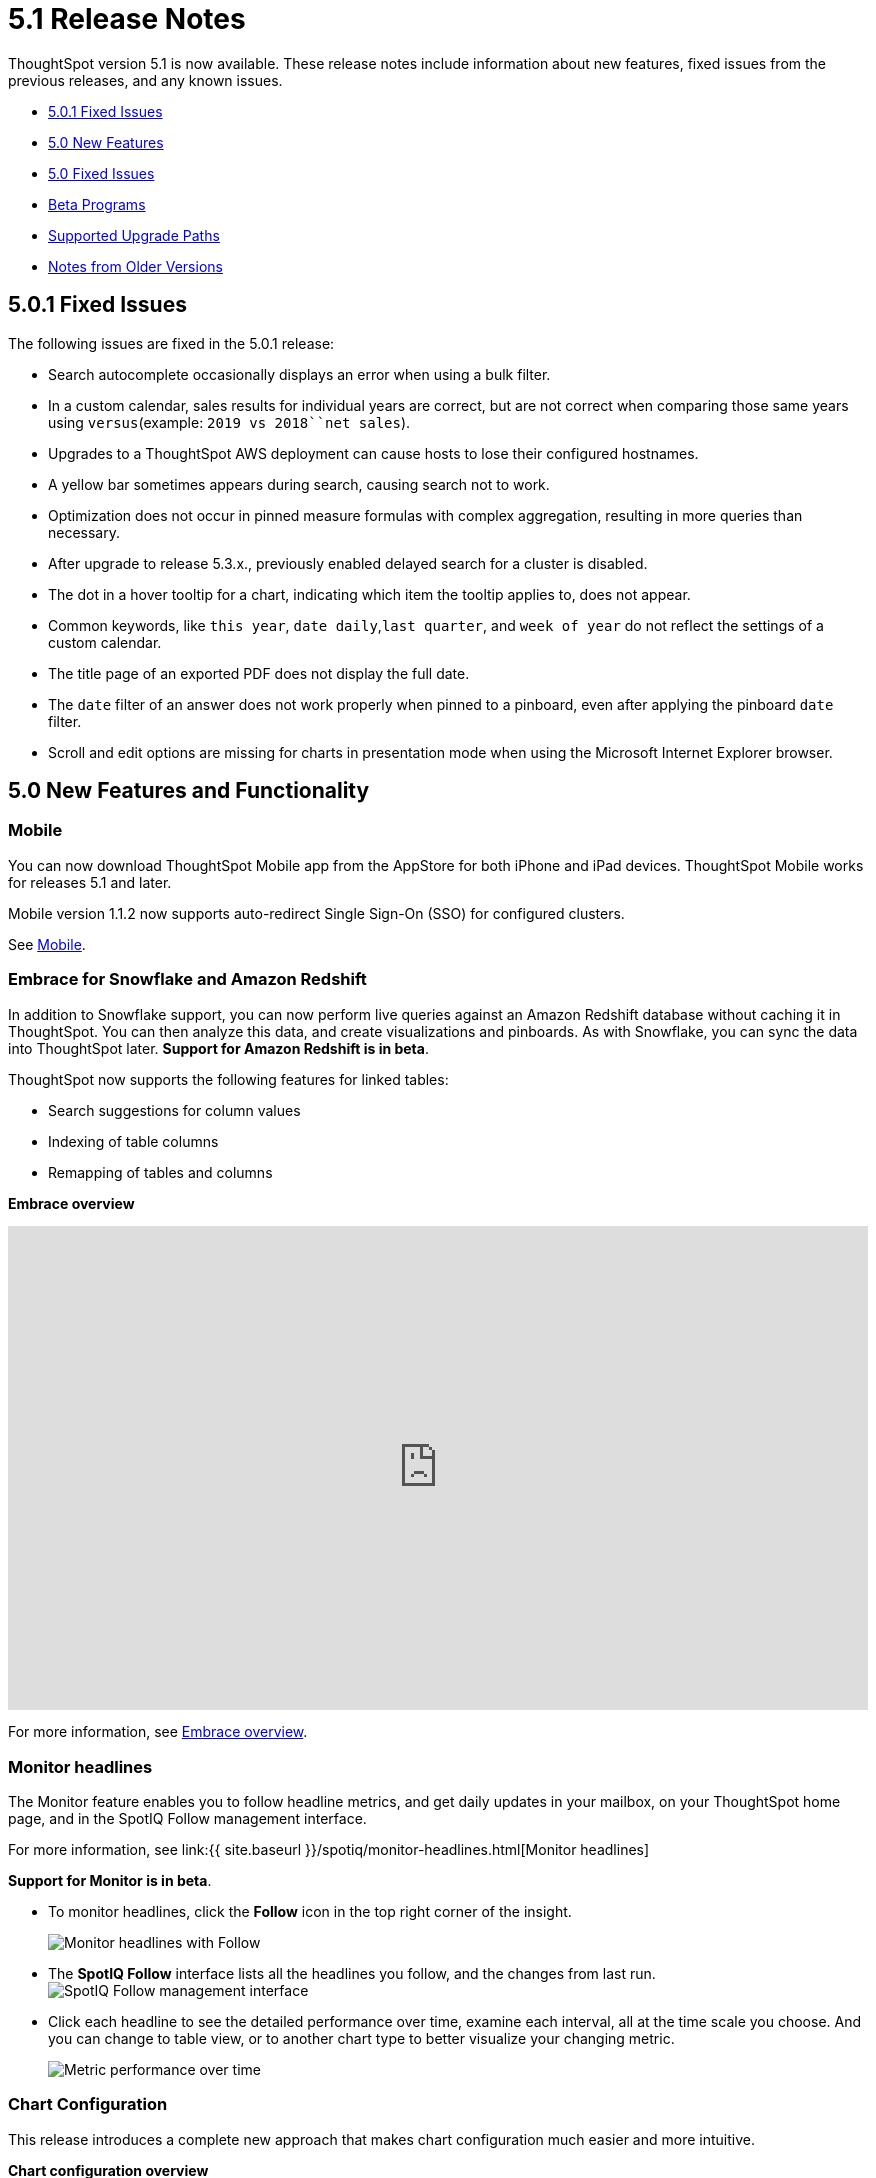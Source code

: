 = 5.1 Release Notes

ThoughtSpot version 5.1 is now available.
These release notes include information about new features, fixed issues from the previous releases, and any known issues.

* <<5-0-1-fixed,5.0.1 Fixed Issues>>
* <<5-new,5.0 New Features>>
* <<5-fixed,5.0 Fixed Issues>>
* <<beta-program,Beta Programs>>
* <<upgrade-paths,Supported Upgrade Paths>>
* <<notes-for-older-versions,Notes from Older Versions>>

[#5-0-1-fixed]
== 5.0.1 Fixed Issues 

The following issues are fixed in the 5.0.1 release:

* Search autocomplete occasionally displays an error when using a bulk filter.
* In a custom calendar, sales results for individual years are correct, but are not correct when comparing those same years using `versus`(example: `2019 vs 2018``net sales`).
* Upgrades to a ThoughtSpot AWS deployment can cause hosts to lose their configured hostnames.
* A yellow bar sometimes appears during search, causing search not to work.
* Optimization does not occur in pinned measure formulas with complex aggregation, resulting in more queries than necessary.
* After upgrade to release 5.3.x., previously enabled delayed search for a cluster is disabled.
* The dot in a hover tooltip for a chart, indicating which item the tooltip applies to, does not appear.
* Common keywords, like `this year`, `date daily`,`last quarter`, and `week of year` do not reflect the settings of a custom calendar.
* The title page of an exported PDF does not display the full date.
* The `date` filter of an answer does not work properly when pinned to a pinboard, even after applying the pinboard `date` filter.
* Scroll and edit options are missing for charts in presentation mode when using the Microsoft Internet Explorer browser.

[#5-new]
== 5.0 New Features and Functionality

=== Mobile

You can now download ThoughtSpot Mobile app from the AppStore for both iPhone and iPad devices.
ThoughtSpot Mobile works for releases 5.1 and later.

Mobile version 1.1.2 now supports auto-redirect Single Sign-On (SSO) for configured clusters.

See xref:/admin/mobile/use-mobile.adoc[Mobile].

=== Embrace for Snowflake and Amazon Redshift

In addition to Snowflake support, you can now perform live queries against an Amazon Redshift database without caching it in ThoughtSpot.
You can then analyze this data, and create visualizations and pinboards.
As with Snowflake, you can sync the data into ThoughtSpot later.
*Support for Amazon Redshift is in beta*.

ThoughtSpot now supports the following features for linked tables:

* Search suggestions for column values
* Indexing of table columns
* Remapping of tables and columns

*Embrace overview*

+++
<div class="wistia_responsive_padding" style="padding:56.25% 0 0 0;position:relative;"><div class="wistia_responsive_wrapper" style="height:100%;left:0;position:absolute;top:0;width:100%;"><iframe src="https://fast.wistia.net/embed/iframe/1n7ei0tqr4?videoFoam=true" title="Embrace in 6.0 Video" allowtransparency="true" frameborder="0" scrolling="no" class="wistia_embed" name="wistia_embed" allowfullscreen mozallowfullscreen webkitallowfullscreen oallowfullscreen msallowfullscreen width="100%" height="100%"></iframe></div></div>
<script src="https://fast.wistia.net/assets/external/E-v1.js" async></script>
+++

For more information, see xref:/data-integrate/embrace/embrace-intro.adoc[Embrace overview].

=== Monitor headlines

The Monitor feature enables you to follow headline metrics, and get daily updates in your mailbox, on your ThoughtSpot home page, and in the SpotIQ Follow management interface.

For more information, see link:{{ site.baseurl }}/spotiq/monitor-headlines.html[Monitor headlines]

*Support for Monitor is in beta*.

* To monitor headlines, click the *Follow* icon in the top right corner of the insight.
+
image::follow.png[Monitor headlines with Follow]

* The *SpotIQ Follow* interface lists all the headlines you follow, and the changes from last run.
image:spotiq-monitor.png[SpotIQ Follow management interface]
* Click each headline to see the detailed performance over time, examine each interval, all at the time scale you choose.
And you can change to table view, or to another chart type to better visualize your changing metric.
+
image::spotiq-monitor-detail.png[Metric performance over time]

=== Chart Configuration

This release introduces a complete new approach that makes chart configuration much easier and more intuitive.

*Chart configuration overview*
+++
<script src="https://fast.wistia.com/embed/medias/y633w03qzm.jsonp" async></script><script src="https://fast.wistia.com/assets/external/E-v1.js" async></script><div class="wistia_responsive_padding" style="padding:56.25% 0 0 0;position:relative;"><div class="wistia_responsive_wrapper" style="height:100%;left:0;position:absolute;top:0;width:100%;"><span class="wistia_embed wistia_async_y633w03qzm popover=true popoverAnimateThumbnail=true videoFoam=true" style="display:inline-block;height:100%;position:relative;width:100%">&nbsp;</span></div></div>
+++
* *Add drag-and-drop chips* automatically when adding new elements in search bar.
These appear on the chart as "Not visualized", and you can move them into the axis area to visualize.
* *Improve number formatting* for data labels on the chart marks (bars, bubbles, lines), and on the axes.
Can use numbers, percentages, currencies, and specified units, "as is" (auto mode), or change to millions, trillions, and billions (K, M, B).
Can easily specify the number of decimal places.
* *Independent control of each measure* in a chart helps you reduce noise by applying labels only where you need it.
* *Simple time bucketing* lets you change granularity of time series.
* *Intuitive color configuration* enables you to quickly change color on the element or in the legend.
* *Column renaming* for pivot tables and regular chart tables, wrapping and clipping of header text.

=== Scriptable Worksheets

You can now *Export* Worksheets by downloading them to a `*.yaml` file, make changes, and then *Update* the Worksheet from the changed file either to the same cluster, or to a new cluster.

Scriptable Worksheets support metadata migration from development to production environments, enables changes that are not possible within the user interface, and lets you perform bulk changes to the metadata (renaming, duplication).

See link:{{ site.baseurl }}/admin/worksheets/worksheet-export.html[Migrate or restore Worksheets], and link:{{ site.baseurl }}/admin/worksheets/yaml-worksheet.html[Worksheet YAML specification].

=== Welcome new users

Administrators can configure a welcoming experience for new users.
In addition to assigning a user to the most relevant groups and Pinboards, they can customize a Welcome email to introduce them to ThoughtSpot and help them get started.

*Configure new user welcome experience and emails*

=== Getting started

To quickly onboard new users and teach them how to effectively use ThoughtSpot, we added in-product guidance and video content.

*Getting started with ThoughtSpot*

=== Sharing

We improved the experience of sharing Answers and Pinboards through better email notifications, with embedded links.

*Sharing Pinboards and Answers*
+++
<script src="https://fast.wistia.com/embed/medias/7heqb1ujsx.jsonp" async></script><script src="https://fast.wistia.com/assets/external/E-v1.js" async></script><div class="wistia_responsive_padding" style="padding:56.25% 0 0 0;position:relative;"><div class="wistia_responsive_wrapper" style="height:100%;left:0;position:absolute;top:0;width:100%;"><span class="wistia_embed wistia_async_7heqb1ujsx popover=true popoverAnimateThumbnail=true videoFoam=true" style="display:inline-block;height:100%;position:relative;width:100%">&nbsp;</span></div></div>
+++

=== Access request and grant

To enhance the ease of sharing, we simplified and reinforced the workflow for access request and grant of privileges to Pinboards, Answers, and Data sources.

*Requesting and granting access to Pinboards and Answers*

=== Google Cloud Platform GCS persistent storage

You can now reduce the cost of a GCP deployment by using GCS for storage of major services like the ThoughtSpot database and search engine.
For more information, see link:{{ site.baseurl }}/appliance/gcp/configuration-options.html[GCP configuration options].

=== Streamlined GCP data loading from a GCS bucket

You can now load data from a Google Cloud Storage (GCS) bucket into your ThoughtSpot GCP instance.
By assigning the _Compute Engine default service account_ and the _Set access for each API_ scope to your instance, you can set read-only access to your GCS bucket.
This way, you don't have to enter GCS credentials when loading data.
For more information, see link:{{ site.baseurl }}/admin/loading/use-data-importer.html#loading-data-from-a-gcp-gcs-bucket[Loading data from a GCP GCS bucket]

=== Answer Explorer

This release introduces Answer Explorer, which provides you with AI-guided exploration of Pinboards, at a single click.

*Answer Explorer overview*

Answer Explorer includes the following features:

* *Filters* search field accepts any value, including a column name.
After you enter your value, press *Enter*, or click *Add*.
* *Comparisons* lets you easily perform a "versus" analysis.
* *Breakdowns* make it easy to add a new attribute or replace an existing one, and let you change buckets for time series: monthly, weekly, daily, or quarterly.
* *Metrics* "Also include" feature enables you to add other available metrics, and changing a column replaces a metric.
* *Navigation*: Column names appear separately from search values.
Undo steps back to the last change.
Copy and edit retains all changes.
Seamlessly switch from Answer Explorer to search.

=== Homepage Insights for everyone

This release of ThoughtSpot leverages existing insights that are generated by the SpotIQ power users, and shares them with everyone on their Homepage, regardless of that person's access to SpotIQ Analyze function.

These insights are diverse, and cover a wider range of data sources and types.

=== Ask an Expert

We improved the Expert feature by adding more email notifications, enriching email content, and directly linking from emails to requests.

* When a user creates a request, both that user and designated experts get an email notification.
The *Open request* link in the expert's leads directly to ThoughtSpot, to review and manage the request.
* When an expert resolves the request, both the expert and the user receive an email notification.
The user can then follow the supplied link to navigate directly to the resolved answer.

////
### New group functions
- [median function]({{ site.baseurl }}/reference/formula-reference.html#median)
- [nth_percentile function]({{ site.baseurl }}/reference/formula-reference.html#nth_percentile)
////

=== GeoMaps

ThoughtSpot now supports link:{{ site.baseurl }}/reference/geomap-reference.html[GeoMap] visualizations for these new locales:

* *Austria:* State, District, and Postal
* *Italy:* Region, Province/Territories, and Postal Code
* *Poland:* Province/Territories, County, Postal Code

[#5-fixed]
== 5.0 Fixed Issues

The following issues are fixed in the 6.0 release:

* The `tscli cluster download-release` command sometimes did not work correctly.
* The date dimension attribute was removed from the query for all date aggregations, except for DETAILED.

[#beta-program]
== Beta Programs

If you are interested in seeing some of our newest features, we want to add you to our testing group.
ThoughtSpot is looking for people with all levels of experience: end-users, analysts, administrators, configurators, and so on.
We like to have a diversity of experience and perspective, and want to hear from you.
Because we strive for excellence, we will partner with you to adjust the final details of our offerings based on your feedback.
These features are currently in Beta.
Please contact us if you are interested in participating:

* link:mailto:BetaProgram@thoughtspot.com?subject=Montor%20Beta%20Program%20Request[Monitor Beta Program] for monitoring selected metrics over time.
* link:mailto:BetaProgram@thoughtspot.com?subject=Embrace%20Beta%20Program%20Request[Embrace Beta Program for Redshift] to query the new supported external database, Amazon Redshift.

[#upgrade-paths]
== Supported Upgrade Paths

If you are running one of the following versions, you can upgrade to the 6.0.1 release directly:

* 4.5.x to 5.0.1
* 5.0.x to 5.0.1

(This includes any hotfixes or customer patches on these branches.)

If you are running a different version, you must do a multiple pass upgrade.
First, upgrade to version 5.0.x, and then to the 5.0.1 release.

{% include note.html content="To successfully upgrade your ThoughtSpot cluster, all user profiles must include a valid email address.
Without valid email addresses, the upgrade is blocked." %}

[#notes-for-older-versions]
== Notes for earlier releases

* link:/5.3/pdf/ThoughtSpot_Release_Notes_5.3.pdf[5.3 Release Notes]
* link:/5.2/pdf/ThoughtSpot_Release_Notes_5.2.pdf[5.2 Release Notes]
* link:/5.1/pdf/ThoughtSpot_Release_Notes_5.1.pdf[5.1 Release Notes]
* link:/5.0/pdf/ThoughtSpot_Release_Notes_5.0.pdf[5.0 Release Notes]
* link:/4.5/pdf/ThoughtSpot_Release_Notes_4.5.pdf[4.5 Release Notes]
* link:/4.4/pdf/ThoughtSpot_Release_Notes_4.4.pdf[4.4 Release Notes]
